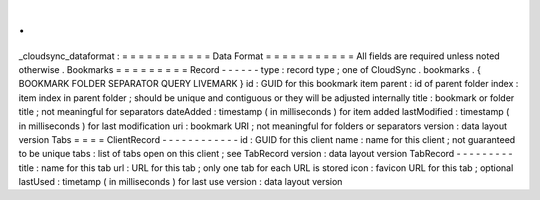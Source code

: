 .
.
_cloudsync_dataformat
:
=
=
=
=
=
=
=
=
=
=
=
Data
Format
=
=
=
=
=
=
=
=
=
=
=
All
fields
are
required
unless
noted
otherwise
.
Bookmarks
=
=
=
=
=
=
=
=
=
Record
-
-
-
-
-
-
type
:
record
type
;
one
of
CloudSync
.
bookmarks
.
{
BOOKMARK
FOLDER
SEPARATOR
QUERY
LIVEMARK
}
id
:
GUID
for
this
bookmark
item
parent
:
id
of
parent
folder
index
:
item
index
in
parent
folder
;
should
be
unique
and
contiguous
or
they
will
be
adjusted
internally
title
:
bookmark
or
folder
title
;
not
meaningful
for
separators
dateAdded
:
timestamp
(
in
milliseconds
)
for
item
added
lastModified
:
timestamp
(
in
milliseconds
)
for
last
modification
uri
:
bookmark
URI
;
not
meaningful
for
folders
or
separators
version
:
data
layout
version
Tabs
=
=
=
=
ClientRecord
-
-
-
-
-
-
-
-
-
-
-
-
id
:
GUID
for
this
client
name
:
name
for
this
client
;
not
guaranteed
to
be
unique
tabs
:
list
of
tabs
open
on
this
client
;
see
TabRecord
version
:
data
layout
version
TabRecord
-
-
-
-
-
-
-
-
-
title
:
name
for
this
tab
url
:
URL
for
this
tab
;
only
one
tab
for
each
URL
is
stored
icon
:
favicon
URL
for
this
tab
;
optional
lastUsed
:
timetamp
(
in
milliseconds
)
for
last
use
version
:
data
layout
version
